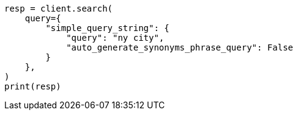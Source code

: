// This file is autogenerated, DO NOT EDIT
// query-dsl/simple-query-string-query.asciidoc:294

[source, python]
----
resp = client.search(
    query={
        "simple_query_string": {
            "query": "ny city",
            "auto_generate_synonyms_phrase_query": False
        }
    },
)
print(resp)
----
